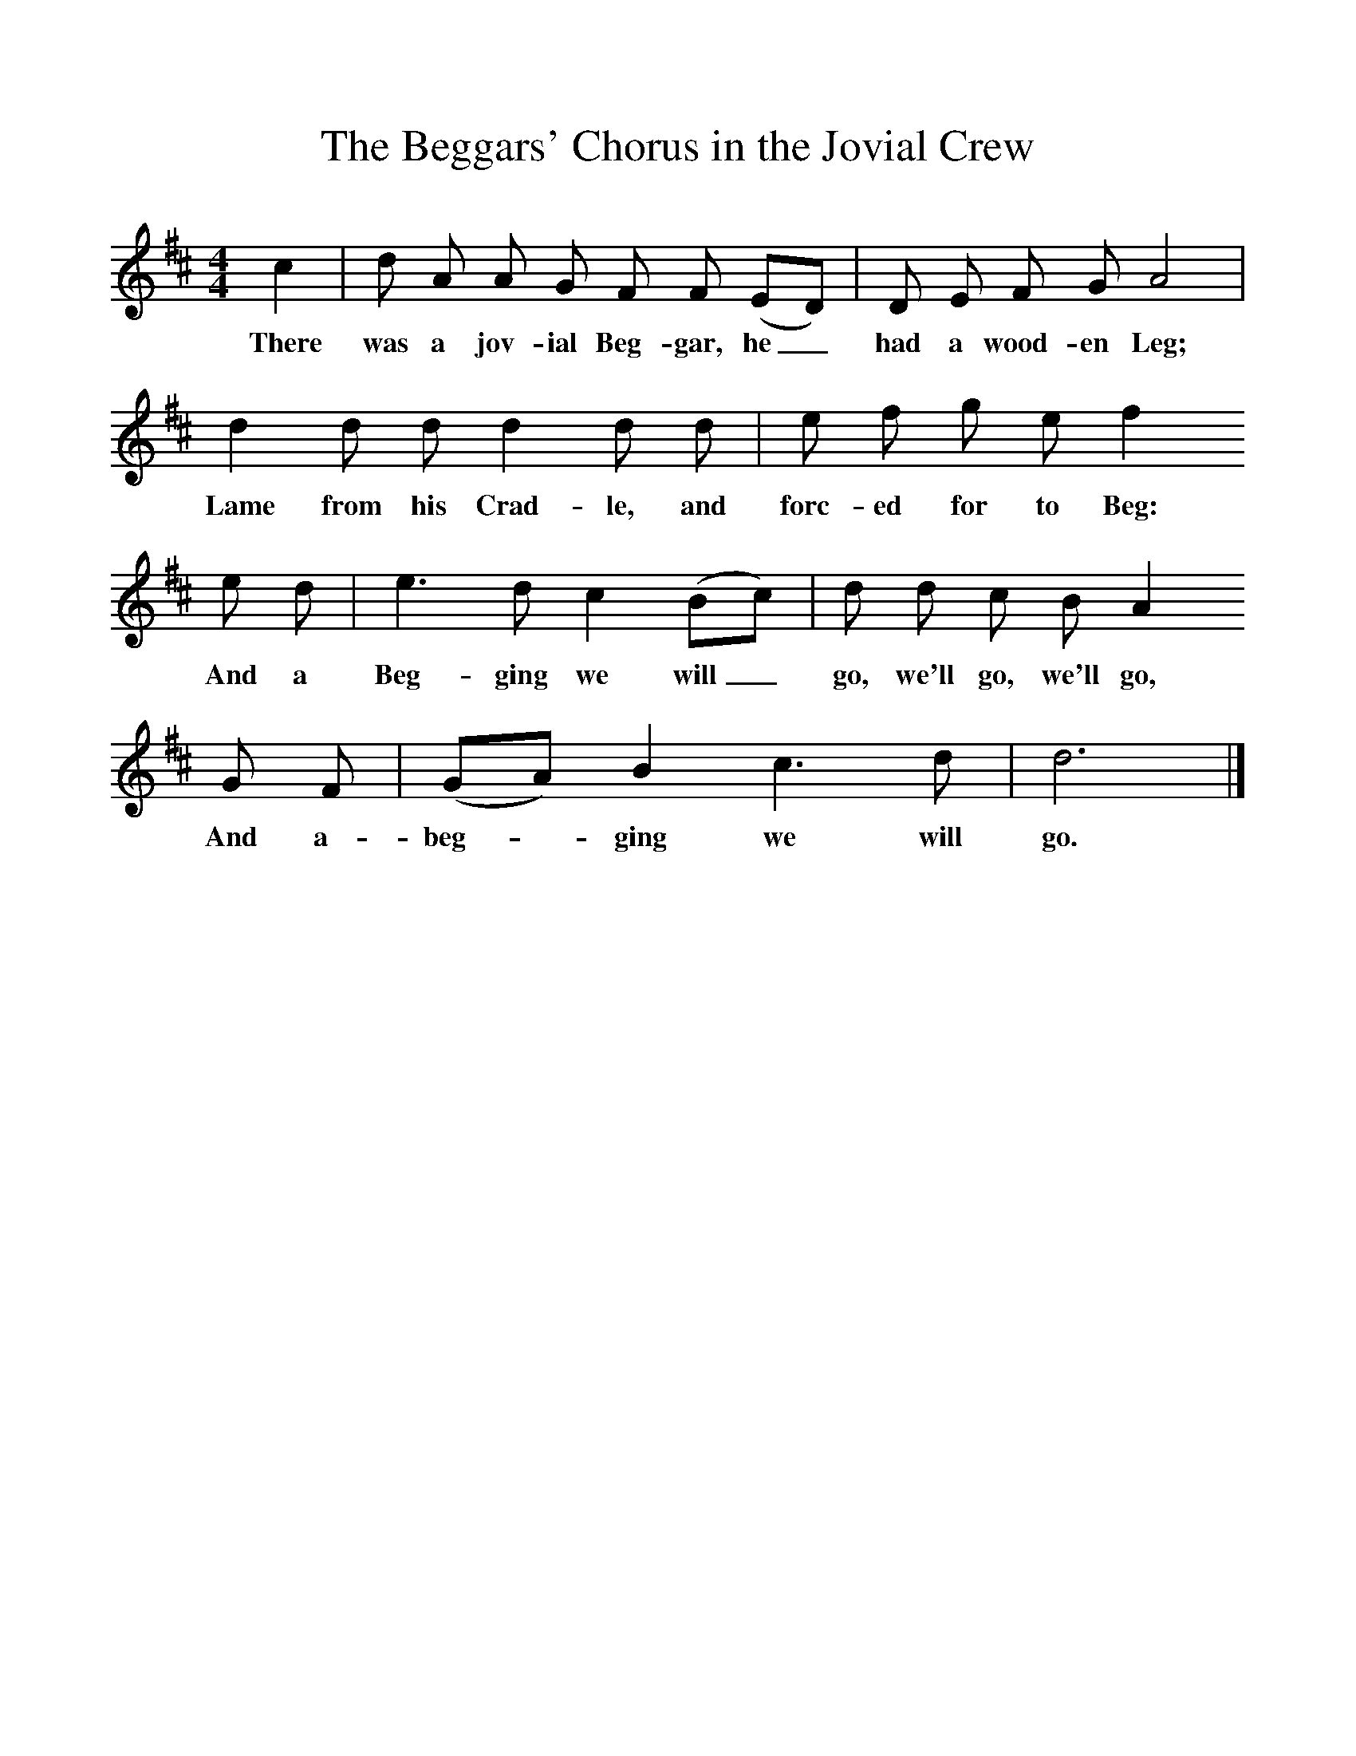 %%scale 1
X:1     %Music
T:The Beggars' Chorus in the Jovial Crew
B:Palmer, R (1988),The Sound of History, Oxford, OUP
F:http://www.folkinfo.org/songs
M:4/4     %Meter
L:1/8     %
K:D
c2 |d A A G F F (ED) |D E F G A4 |
w:There was a jov-ial Beg-gar, he_ had a wood-en Leg; 
d2 d d d2 d d | e f g e f2 
w:Lame from his Crad-le, and forc-ed for to Beg:
e d |e3 d c2 (Bc) |d d c B A2 
w: And a Beg-ging we will_ go, we'll go, we'll go, 
G F |(GA) B2 c3 d |d6  |]
w:And a-beg-*ging we will go. 